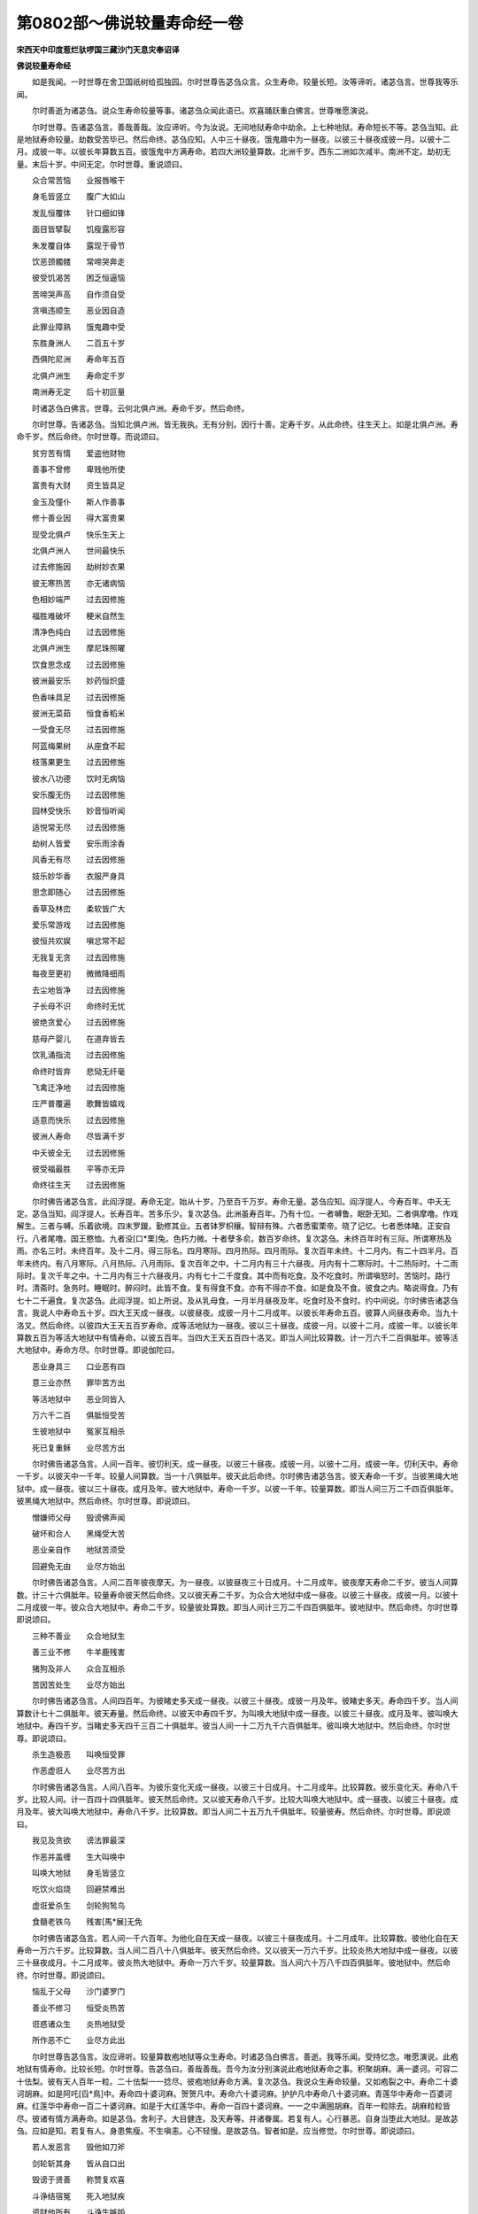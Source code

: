 第0802部～佛说较量寿命经一卷
================================

**宋西天中印度惹烂驮啰国三藏沙门天息灾奉诏译**

**佛说较量寿命经**


　　如是我闻。一时世尊在舍卫国祇树给孤独园。尔时世尊告苾刍众言。众生寿命。较量长短。汝等谛听。诸苾刍言。世尊我等乐闻。

　　尔时善逝为诸苾刍。说众生寿命较量等事。诸苾刍众闻此语已。欢喜踊跃重白佛言。世尊唯愿演说。

　　尔时世尊。告诸苾刍言。善哉善哉。汝应谛听。今为汝说。无间地狱寿命中劫余。上七种地狱。寿命短长不等。苾刍当知。此是地狱寿命较量。劫数受苦毕已。然后命终。苾刍应知。人中三十昼夜。饿鬼趣中为一昼夜。以彼三十昼夜成彼一月。以彼十二月。成彼一年。以彼长年算数五百。彼饿鬼中方满寿命。若四大洲较量算数。北洲千岁。西东二洲如次减半。南洲不定。劫初无量。末后十岁。中间无定。尔时世尊。重说颂曰。

　　众合常苦恼　　业报唇喉干

　　身毛皆竖立　　腹广大如山

　　发乱恒覆体　　针口细如锋

　　面目皆擘裂　　饥瘦露形容

　　朱发覆自体　　露现于骨节

　　饮恶颈髑髅　　常啼哭奔走

　　彼受饥渴苦　　困乏恒逼恼

　　苦啼哭声高　　自作须自受

　　贪嗔违顺生　　恶业因自造

　　此罪业障熟　　饿鬼趣中受

　　东胜身洲人　　二百五十岁

　　西俱陀尼洲　　寿命年五百

　　北俱卢洲生　　寿命定千岁

　　南洲寿无定　　后十初叵量

　　时诸苾刍白佛言。世尊。云何北俱卢洲。寿命千岁。然后命终。

　　尔时世尊。告诸苾刍。当知北俱卢洲。皆无我执。无有分别。因行十善。定寿千岁。从此命终。往生天上。如是北俱卢洲。寿命千岁。然后命终。尔时世尊。而说颂曰。

　　贫穷苦有情　　爱盗他财物

　　善事不曾修　　卑贱他所使

　　富贵有大财　　资生皆具足

　　金玉及僮仆　　斯人作善事

　　修十善业因　　得大富贵果

　　现受北俱卢　　快乐生天上

　　北俱卢洲人　　世间最快乐

　　过去修施因　　劫树妙衣果

　　彼无寒热苦　　亦无诸病恼

　　色相妙端严　　过去因修施

　　福胜难破坏　　粳米自然生

　　清净色纯白　　过去因修施

　　北俱卢洲生　　摩尼珠照曜

　　饮食思念成　　过去因修施

　　彼洲最安乐　　妙药恒炽盛

　　色香味具足　　过去因修施

　　彼洲无菜茹　　恒食香稻米

　　一受食无尽　　过去因修施

　　阿蓝梅果树　　从座食不起

　　枝落果更生　　过去因修施

　　彼水八功德　　饮时无病恼

　　安乐腹无伤　　过去因修施

　　园林受快乐　　妙音恒听闻

　　适悦常无尽　　过去因修施

　　劫树人皆爱　　安乐雨涂香

　　风香无有尽　　过去因修施

　　妓乐妙华香　　衣服严身具

　　思念即随心　　过去因修施

　　香草及林峦　　柔软皆广大

　　爱乐常游戏　　过去因修施

　　彼恒共欢娱　　嗔忿常不起

　　无我复无贪　　过去因修施

　　每夜至更初　　微微降细雨

　　去尘地皆净　　过去因修施

　　子长母不识　　命终时无忧

　　彼绝贪爱心　　过去因修施

　　慈母产婴儿　　在道弃皆去

　　饮乳涌指流　　过去因修施

　　命终时皆弃　　悲恸无纤毫

　　飞禽迁净地　　过去因修施

　　庄严普覆遍　　歌舞皆嬉戏

　　适意而快乐　　过去因修施

　　彼洲人寿命　　尽皆满千岁

　　中夭彼全无　　过去因修施

　　彼受福最胜　　平等亦无异

　　命终往生天　　过去因修施

　　尔时佛告诸苾刍言。此阎浮提。寿命无定。始从十岁。乃至百千万岁。寿命无量。苾刍应知。阎浮提人。今寿百年。中夭无定。苾刍当知。阎浮提人。长寿百年。苦多乐少。复次苾刍。此洲虽寿百年。乃有十位。一者嚩鲁。眠卧无知。二者俱摩噜。作戏解生。三者与嚩。乐着欲境。四末罗鍐。勤修其业。五者钵罗枳穰。智辩有殊。六者悉蜜栗帝。晓了记忆。七者悉体睹。正安自行。八者尾噜。国王愍恤。九者没[口*栗]兔。色朽力微。十者孽多俞。数百岁命终。复次苾刍。未终百年时有三际。所谓寒热及雨。亦名三时。未终百年。及十二月。得三际名。四月寒际。四月热际。四月雨际。复次百年未终。十二月内。有二十四半月。百年未终内。有八月寒际。八月热际。八月雨际。复次百年之中。十二月内有三十六昼夜。月内有十二寒际时。十二热际时。十二雨际时。复次千年之中。十二月内有三十六昼夜月。内有七十二千度食。其中而有吃食。及不吃食时。所谓嗔怒时。苦恼时。路行时。清斋时。急务时。睡眠时。醉闷时。此皆不食。复有得食不食。亦有不得亦不食。如是食及不食。彼食之内。略说得食。乃有七十二千遍食。复次苾刍。此阎浮提。如上所说。及从乳母食。一月半月昼夜及年。吃食时及不食时。约中间说。尔时佛告诸苾刍言。我说人中寿命五十岁。四大王天成一昼夜。以彼昼夜。成彼一月十二月成年。以彼长年寿命五百。彼算人间昼夜寿命。当九十洛叉。然后命终。以彼四大王天五百岁寿命。成等活地狱为一昼夜。彼以三十昼夜。成彼一月。以彼十二月。成彼一年。以彼长年算数五百为等活大地狱中有情寿命。以彼五百年。当四大王天五百四十洛叉。即当人间比较算数。计一万六千二百俱胝年。彼等活大地狱中。寿命方尽。尔时世尊。即说伽陀曰。

　　恶业身具三　　口业恶有四

　　意三业亦然　　罪毕苦方出

　　等活地狱中　　恶业同皆入

　　万六千二百　　俱胝恒受苦

　　生彼地狱中　　冤家互相杀

　　死已复重稣　　业尽苦方出

　　尔时佛告诸苾刍言。人间一百年。彼忉利天。成一昼夜。以彼三十昼夜。成彼一月。以彼十二月。成彼一年。忉利天中。寿命一千岁。以彼天中一千年。较量人间算数。当一十八俱胝年。彼天此后命终。尔时佛告诸苾刍言。彼天寿命一千岁。当彼黑绳大地狱中。成一昼夜。彼以三十昼夜。成月及年。彼大地狱中。寿命一千岁。以彼一千年。较量算数。即当人间三万二千四百俱胝年。彼黑绳大地狱中。然后命终。尔时世尊。即说颂曰。

　　憎嫌师父母　　毁谤佛声闻

　　破坏和合人　　黑绳受大苦

　　恶业亲自作　　地狱苦须受

　　回避免无由　　业尽方始出

　　尔时佛告诸苾刍言。人间二百年彼夜摩天。为一昼夜。以彼昼夜三十日成月。十二月成年。彼夜摩天寿命二千岁。彼当人间算数。计三十六俱胝年。较量寿命彼天然后命终。又以彼天寿二千岁。为众合大地狱中成一昼夜。以彼三十昼夜。成彼一月。以彼十二月成彼一年。彼众合大地狱中。寿命二千岁。较量彼处算数。即当人间计三万二千四百俱胝年。彼地狱中。然后命终。尔时世尊即说颂曰。

　　三种不善业　　众合地狱生

　　善三业不修　　牛羊鹿残害

　　猪狗及非人　　众合互相杀

　　苦因苦处生　　业尽方始出

　　尔时佛告诸苾刍言。人间四百年。为彼睹史多天成一昼夜。以彼三十昼夜。成彼一月及年。彼睹史多天。寿命四千岁。当人间算数计七十二俱胝年。彼天寿量。然后命终。以彼天中寿四千岁。为叫唤大地狱中成一昼夜。以彼三十昼夜。成月及年。彼叫唤大地狱中。寿四千岁。当睹史多天四千三百二十俱胝年。彼当人间一十二万九千六百俱胝年。彼叫唤大地狱中。然后命终。尔时世尊。即说颂曰。

　　杀生造极恶　　叫唤恒受罪

　　作恶虚诳人　　业尽苦方出

　　尔时佛告诸苾刍言。人间八百年。为彼乐变化天成一昼夜。以彼三十日成月。十二月成年。比较算数。彼乐变化天。寿命八千岁。比较人间。计一百四十四俱胝年。彼天然后命终。又以彼天寿命八千岁。比较大叫唤大地狱中。成一昼夜。以彼三十昼夜。成月及年。彼大叫唤大地狱中。寿命八千岁。比较算数。即当人间二十五万九千俱胝年。较量彼寿。然后命终。尔时世尊。即说颂曰。

　　我见及贪欲　　谤法罪最深

　　作恶并盖缠　　生大叫唤中

　　叫唤大地狱　　身毛皆竖立

　　吃饮火焰烧　　回避禁难出

　　虚诳爱杀生　　剑轮狗鹙鸟

　　食髓老铁乌　　残害[馬*展]无免

　　尔时佛告诸苾刍言。若人间一千六百年。为他化自在天成一昼夜。以彼三十昼夜成月。十二月成年。比较算数。彼他化自在天寿命一万六千岁。比较算数。当人间二百八十八俱胝年。彼天然后命终。又以彼天一万六千岁。比较炎热大地狱中成一昼夜。以彼三十昼夜成月。十二月成年。彼炎热大地狱中。寿命一万六千岁。较量算数。当人间六十万八千四百俱胝年。彼地狱中。然后命终。尔时世尊。即说颂曰。

　　恼乱于父母　　沙门婆罗门

　　善业不修习　　恒受炎热苦

　　诳惑诸众生　　炎热地狱受

　　所作恶不亡　　业尽方此出

　　尔时世尊告苾刍言。汝应谛听。较量算数疱地狱等众生寿命。时诸苾刍白佛言。善逝。我等乐闻。受持忆念。唯愿演说。此疱地狱有情寿命。比较长短。尔时世尊。告苾刍曰。善哉善哉。吾今为汝分别演说此疱地狱寿命之事。积聚胡麻。满一婆诃。可容二十佉梨。彼有天人百年一粒。二十佉梨一一捻尽。彼疱地狱寿命方满。复次苾刍。我说众生寿命较量。又如疱裂之中。寿命二十婆诃胡麻。如是阿吒[舀*鳥]中。寿命四十婆诃麻。贺贺凡中。寿命六十婆诃麻。护护凡中寿命八十婆诃麻。青莲华中寿命一百婆诃麻。红莲华中寿命一百二十婆诃麻。如是于大红莲华中。寿命一百四十婆诃麻。一一之中满圌胡麻。百年一粒除去。胡麻粒粒皆尽。彼诸有情方满寿命。如是苾刍。舍利子。大目健连。及天寿等。并诸眷属。若复有人。心行暴恶。自身当堕此大地狱。是故苾刍。应如是知。若复有人。身患焦瘦。不生嗔恚。心不轻慢。是故苾刍。智者如是。应当修觉。尔时世尊。即说颂曰。

　　若人发恶言　　毁他如刀斧

　　剑轮斩其身　　皆从自口出

　　毁谤于贤善　　称赞复欢喜

　　斗诤结宿冤　　死入地狱疾

　　资财他所有　　斗诤生嫉妒

　　恼彼不安乐　　当受疱裂苦

　　毁谤于善逝　　意悦生欢喜

　　百千疱裂劫　　恒受地狱苦

　　发恶身口意　　毁谤诸贤圣

　　五百三十六　　疱劫恒受苦

　　广作业无边　　罪犯及虚诳

　　长劫地狱中　　业尽后方出

　　复次佛告诸苾刍等。此极炎热大地狱中有情寿命。寿半中劫。较量算数。然后命终。尔时世尊即说颂曰。

　　恒作恶业因　　爱乐安乐果

　　远离于人天　　当生炎热狱

　　打骂师父母　　沙门婆罗门

　　邪见断善根　　极热受大苦

　　复次佛告诸苾刍言。彼之阿鼻大地狱中。较量寿命。此后命终。若提婆达多。及于一切愚迷之人。于如来处。而发恶心。破坏塔寺。焚烧经像。出佛身血。杀阿罗汉。驱役苾刍苾刍尼等。命终必堕阿鼻大地狱中。受苦无穷。尔时世尊。即说颂曰。

　　毁谤三乘教　　杀圣阿罗汉

　　愚痴毁求法　　获报无间罪

　　刺竹果自坏　　恶业恶趣生

　　如是放逸罪　　阿鼻地狱受

　　尔时佛告诸苾刍言。梵众天中寿命半劫。此后命终。苾刍应知。梵辅天中寿命一劫。然后命终。大梵天中寿命一劫半。然后命终。苾刍应知。少光天中寿命二劫然后命终。无量光天寿命四劫。然后命终。极光净天寿命八劫。然后命终。苾刍应知。少静天中寿命十六劫。然后命终。若无量静天寿命三十二劫。然后命终。若遍静天寿命六十四劫。然后命终。苾刍应知。若无云天寿命一百二十五劫。此后命终。若福生天寿命二百五十劫。然后命终。若广果天寿命五百劫。然后命终。若无想天寿命亦然。苾刍应知。若无烦天寿命一千劫。然后命终。无热天中寿命二千劫。然后命终。苾刍应知善现天中寿命四千劫。此后命终。若善见天寿命八千劫。此后命终。若色究竟天寿命一万六千劫。然后命终。苾刍应知空无边处有情寿命二万大劫然后命终。识无边处寿命四万大劫。此后命终。无所有处寿命六万大劫。此后命终。若非想非非想处有情寿命八万大劫。然后命终。

　　尔时佛告诸苾刍言。如是乃至在阿鼻大地狱中。乃至非想非非想处。轮回如此。苾刍应知。如是轮回五趣有情。往来不息。现有生异灭三种之相。苾刍当知。如是三种回轮之性。少分之中。不可爱乐。亦不可羡。于一刹那。而非久住。何以故。苾刍当知。所谓苦性故。不可爱乐。如是少秽。何况多秽。如是少秽。不可爱乐。亦不可羡。彼一刹那。而非究竟。何以故。苾刍应知轮回之苦。不可爱乐。若有愚迷。寡闻众生。轮回五趣。往来不息。轮回之行。常不舍离。不能出于地狱中苦。亦不能出饿鬼中苦。恒堕恶趣。是故苾刍。应如是学。如是轮回大苦。不应爱乐。苾刍当知。策勤精进断灭轮回。尔时世尊。说此法已。彼诸苾刍等。一心欢喜。信受奉行。
